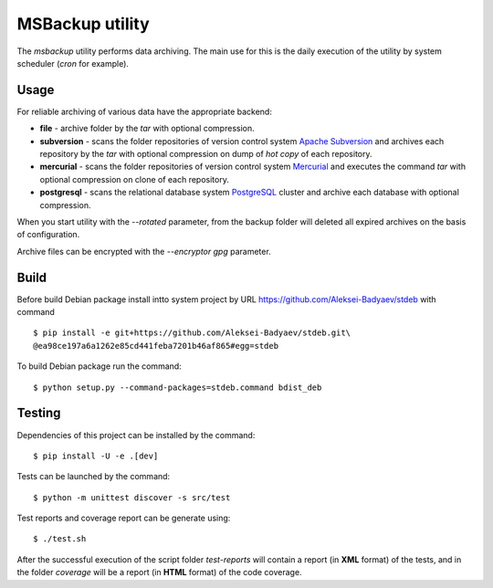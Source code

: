 MSBackup utility
================

The *msbackup* utility performs data archiving.
The main use for this is the daily execution of the utility by system scheduler
(*cron* for example).

Usage
-----

For reliable archiving of various data have the appropriate backend:

* **file** - archive folder by the *tar* with optional compression.

* **subversion** - scans the folder repositories of version control system
  `Apache Subversion
  <http://subversion.apache.org/>`_ and archives each
  repository by the *tar* with optional compression on dump of *hot copy*
  of each repository.

* **mercurial** - scans the folder repositories of version control system
  `Mercurial
  <http://www.mercurial-scm.org/>`_ and executes the command *tar*
  with optional compression on clone of each repository.

* **postgresql** - scans the relational database system
  `PostgreSQL
  <http://www.postgresql.org/>`_ cluster and archive each database with optional
  compression.

When you start utility with the *--rotated* parameter, from the backup folder
will deleted all expired archives on the basis of configuration.

Archive files can be encrypted with the *--encryptor gpg* parameter.

Build
-----

Before build Debian package install intto system project by URL
https://github.com/Aleksei-Badyaev/stdeb with command ::

   $ pip install -e git+https://github.com/Aleksei-Badyaev/stdeb.git\
   @ea98ce197a6a1262e85cd441feba7201b46af865#egg=stdeb

To build Debian package run the command::

   $ python setup.py --command-packages=stdeb.command bdist_deb

Testing
-------

Dependencies of this project can be installed by the command::

   $ pip install -U -e .[dev]

Tests can be launched by the command::

   $ python -m unittest discover -s src/test

Test reports and coverage report can be generate using::

   $ ./test.sh

After the successful execution of the script folder *test-reports* will contain
a report (in **XML** format) of the tests, and in the folder *coverage* will be
a report (in **HTML** format) of the code coverage.
